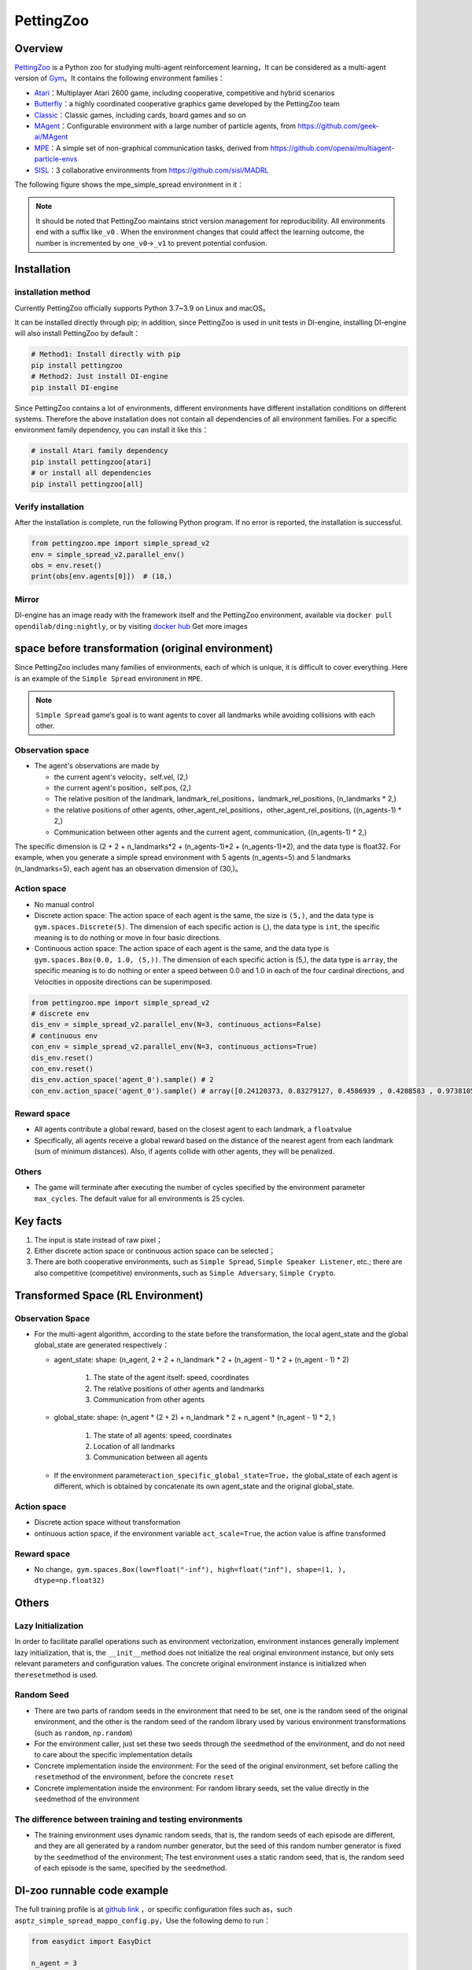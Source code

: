 PettingZoo
~~~~~~~~~~~~

Overview
============

\ `PettingZoo <https://www.pettingzoo.ml/>`_ is a Python zoo for studying multi-agent reinforcement learning，It can be considered as a multi-agent version of \ `Gym <https://gym.openai.com/>`_。It contains the following environment families：

- `Atari <https://www.pettingzoo.ml/atari>`_：Multiplayer Atari 2600 game, including cooperative, competitive and hybrid scenarios
- `Butterfly <https://www.pettingzoo.ml/butterfly>`_：a highly coordinated cooperative graphics game developed by the PettingZoo team
- `Classic <https://www.pettingzoo.ml/classic>`_：Classic games, including cards, board games and so on
- `MAgent <https://github.com/geek-ai/MAgent>`_：Configurable environment with a large number of particle agents, from https://github.com/geek-ai/MAgent
- `MPE <https://www.pettingzoo.ml/mpe>`_：A simple set of non-graphical communication tasks, derived from https://github.com/openai/multiagent-particle-envs
- `SISL <https://www.pettingzoo.ml/sisl>`_：3 collaborative environments from https://github.com/sisl/MADRL

The following figure shows the mpe_simple_spread environment in it：

.. image:: ./images/mpe_simple_spread.gif
   :align: center

.. note:: It should be noted that PettingZoo maintains strict version management for reproducibility. All environments end with a suffix like\ ``_v0`` . When the environment changes that could affect the learning outcome, the number is incremented by one\ ``_v0``->\ ``_v1`` to prevent potential confusion.

Installation
=============

installation method
-----------------------

Currently PettingZoo officially supports Python 3.7~3.9 on Linux and macOS。

It can be installed directly through pip; in addition, since PettingZoo is used in unit tests in DI-engine, installing DI-engine will also install PettingZoo by default：

.. code:: shell

   # Method1: Install directly with pip
   pip install pettingzoo
   # Method2: Just install DI-engine
   pip install DI-engine

Since PettingZoo contains a lot of environments, different environments have different installation conditions on different systems. Therefore the above installation does not contain all dependencies of all environment families. For a specific environment family dependency, you can install it like this：

.. code:: shell

    # install Atari family dependency
    pip install pettingzoo[atari]
    # or install all dependencies
    pip install pettingzoo[all]

Verify installation
------------------------

After the installation is complete, run the following Python program. If no error is reported, the installation is successful.

.. code:: python

   from pettingzoo.mpe import simple_spread_v2
   env = simple_spread_v2.parallel_env()
   obs = env.reset()
   print(obs[env.agents[0]])  # (18,)


Mirror
--------

DI-engine has an image ready with the framework itself and the PettingZoo environment, available via \ ``docker pull opendilab/ding:nightly``, or by visiting \ `docker
hub <https://hub.docker.com/repository/docker/opendilab/ding>`_ Get more images


.. _The original spatial environment before transformation）:

space before transformation (original environment)
=====================================================

Since PettingZoo includes many families of environments, each of which is unique, it is difficult to cover everything. Here is an example of the \ ``Simple Spread`` environment in \ ``MPE``.

.. note:: \ ``Simple Spread`` game‘s goal is to want agents to cover all landmarks while avoiding collisions with each other.


.. _Observation space-1:

Observation space
--------------------

-  The agent's observations are made by

   - the current agent's velocity，self.vel, (2,)
   - the current agent's position，self.pos, (2,)
   - The relative position of the landmark, landmark_rel_positions，landmark_rel_positions, (n_landmarks * 2,)
   - the relative positions of other agents, other_agent_rel_positions，other_agent_rel_positions, ((n_agents-1) * 2,)
   - Communication between other agents and the current agent, communication, ((n_agents-1) * 2,)

The specific dimension is (2 + 2 + n_landmarks*2 + (n_agents-1)*2 + (n_agents-1)*2), and the data type is float32.
For example, when you generate a simple spread environment with 5 agents (n_agents=5) and 5 landmarks (n_landmarks=5), each agent has an observation dimension of (30,)。 

.. _Action space-1:

Action space
----------------
-  No manual control
-  Discrete action space: The action space of each agent is the same, the size is \ ``(5,)``\ , and the data type is \ ``gym.spaces.Discrete(5)``. The dimension of each specific action is (,), the data type is \ ``int``\ , the specific meaning is to do nothing or move in four basic directions.

-  Continuous action space: The action space of each agent is the same, and the data type is \ ``gym.spaces.Box(0.0, 1.0, (5,))``. The dimension of each specific action is (5,), the data type is \ ``array``, the specific meaning is to do nothing or enter a speed between 0.0 and 1.0 in each of the four cardinal directions, and Velocities in opposite directions can be superimposed.


.. code:: python

   from pettingzoo.mpe import simple_spread_v2
   # discrete env
   dis_env = simple_spread_v2.parallel_env(N=3, continuous_actions=False)
   # continuous env
   con_env = simple_spread_v2.parallel_env(N=3, continuous_actions=True)
   dis_env.reset()
   con_env.reset()
   dis_env.action_space('agent_0').sample() # 2
   con_env.action_space('agent_0').sample() # array([0.24120373, 0.83279127, 0.4586939 , 0.4208583 , 0.97381055], dtype=float32)

.. “hint” :: Note that here we use \ ``parallel_env()`` to generate the environment, the difference between this function and ordinary \ ``env()`` is that in \ ``paralle_env`` environment, all The actions of the agents are entered simultaneously; in contrast, in the \ ``env`` environment, the actions of each agent are entered sequentially. Since \ ``paralle_env`` is more convenient, we prefer it, and we do the same in \ ``DI-engine`` encapsulated environments.

.. _Reward space-1:

Reward space
--------------

-  All agents contribute a global reward, based on the closest agent to each landmark, a \ ``float``\ value
-  Specifically, all agents receive a global reward based on the distance of the nearest agent from each landmark (sum of minimum distances). Also, if agents collide with other agents, they will be penalized.

.. _Others-1:

Others
-------

-  The game will terminate after executing the number of cycles specified by the environment parameter \ ``max_cycles``. The default value for all environments is 25 cycles.

Key facts
=============

1. The input is state instead of raw pixel；

2. Either discrete action space or continuous action space can be selected；

3. There are both cooperative environments, such as \ ``Simple Spread``, \ ``Simple Speaker Listener``, etc.; there are also competitive (competitive) environments, such as \ ``Simple Adversary``, \ ``Simple Crypto``.

.. _Transformed spatial rl environment）:

Transformed Space (RL Environment)
=======================================

.. _Observation Space-2:

Observation Space
--------------------

-  For the multi-agent algorithm, according to the state before the transformation, the local agent_state and the global global_state are generated respectively：

   - agent_state: shape: (n_agent, 2 + 2 + n_landmark * 2 + (n_agent - 1) * 2 + (n_agent - 1) * 2)

        1. The state of the agent itself: speed, coordinates

        2. The relative positions of other agents and landmarks
   
        3. Communication from other agents

   - global_state: shape: (n_agent * (2 + 2) + n_landmark * 2 + n_agent * (n_agent - 1) * 2, )

        1. The state of all agents: speed, coordinates
   
        2. Location of all landmarks
   
        3. Communication between all agents

   - If the environment parameter\ ``action_specific_global_state=True``，the global_state of each agent is different, which is obtained by concatenate its own agent_state and the original global_state.


.. _Action space-2:

Action space
----------------

-  Discrete action space without transformation

-  ontinuous action space, if the environment variable \ ``act_scale=True``, the action value is affine transformed

.. _Reward space-2:

Reward space
----------------

-  No change，\ ``gym.spaces.Box(low=float("-inf"), high=float("inf"), shape=(1, ), dtype=np.float32)``

.. _Others -3:

Others
=======

Lazy Initialization
--------------------------

In order to facilitate parallel operations such as environment vectorization, environment instances generally implement lazy initialization, that is, the \ ``__init__``\ method does not initialize the real original environment instance, but only sets relevant parameters and configuration values. The concrete original environment instance is initialized when the\ ``reset``\ method is used.


Random Seed
--------------

- There are two parts of random seeds in the environment that need to be set, one is the random seed of the original environment, and the other is the random seed of the random library used by various environment transformations (such as \ ``random``\ , \ ``np.random``\)

- For the environment caller, just set these two seeds through the \ ``seed``\ method of the environment, and do not need to care about the specific implementation details

- Concrete implementation inside the environment: For the seed of the original environment, set before calling the \ ``reset``\ method of the environment, before the concrete \ ``reset``\ 

- Concrete implementation inside the environment: For random library seeds, set the value directly in the \ ``seed``\ method of the environment

The difference between training and testing environments
--------------------------------------------------------------------

-  The training environment uses dynamic random seeds, that is, the random seeds of each episode are different, and they are all generated by a random number generator, but the seed of this random number generator is fixed by the \ ``seed``\ method of the environment; The test environment uses a static random seed, that is, the random seed of each episode is the same, specified by the \ ``seed``\ method.

DI-zoo runnable code example
=================================

The full training profile is at `github link <https://github.com/opendilab/DI-engine/tree/main/dizoo/petting_zoo/config/>`__
，or specific configuration files such as，such as\ ``ptz_simple_spread_mappo_config.py``\ ，Use the following demo to run：

.. code:: python

    from easydict import EasyDict

    n_agent = 3
    n_landmark = n_agent
    collector_env_num = 8
    evaluator_env_num = 8
    main_config = dict(
        exp_name='ptz_simple_spread_mappo_seed0',
        env=dict(
            env_family='mpe',
            env_id='simple_spread_v2',
            n_agent=n_agent,
            n_landmark=n_landmark,
            max_cycles=25,
            agent_obs_only=False,
            agent_specific_global_state=True,
            continuous_actions=False,
            collector_env_num=collector_env_num,
            evaluator_env_num=evaluator_env_num,
            n_evaluator_episode=evaluator_env_num,
            stop_value=0,
        ),
        policy=dict(
            cuda=True,
            multi_agent=True,
            action_space='discrete',
            model=dict(
                action_space='discrete',
                agent_num=n_agent,
                agent_obs_shape=2 + 2 + n_landmark * 2 + (n_agent - 1) * 2 + (n_agent - 1) * 2,
                global_obs_shape=2 + 2 + n_landmark * 2 + (n_agent - 1) * 2 + (n_agent - 1) * 2 + n_agent * (2 + 2) +
                n_landmark * 2 + n_agent * (n_agent - 1) * 2,
                action_shape=5,
            ),
            learn=dict(
                multi_gpu=False,
                epoch_per_collect=5,
                batch_size=3200,
                learning_rate=5e-4,
                # ==============================================================
                # The following configs is algorithm-specific
                # ==============================================================
                # (float) The loss weight of value network, policy network weight is set to 1
                value_weight=0.5,
                # (float) The loss weight of entropy regularization, policy network weight is set to 1
                entropy_weight=0.01,
                # (float) PPO clip ratio, defaults to 0.2
                clip_ratio=0.2,
                # (bool) Whether to use advantage norm in a whole training batch
                adv_norm=False,
                value_norm=True,
                ppo_param_init=True,
                grad_clip_type='clip_norm',
                grad_clip_value=10,
                ignore_done=False,
            ),
            collect=dict(
                n_sample=3200,
                unroll_len=1,
                env_num=collector_env_num,
            ),
            eval=dict(
                env_num=evaluator_env_num,
                evaluator=dict(eval_freq=50, ),
            ),
            other=dict(),
        ),
    )
    main_config = EasyDict(main_config)
    create_config = dict(
        env=dict(
            import_names=['dizoo.petting_zoo.envs.petting_zoo_simple_spread_env'],
            type='petting_zoo',
        ),
        env_manager=dict(type='subprocess'),
        policy=dict(type='ppo'),
    )
    create_config = EasyDict(create_config)
    ptz_simple_spread_mappo_config = main_config
    ptz_simple_spread_mappo_create_config = create_config

    if __name__ == '__main__':
        # or you can enter `ding -m serial_onpolicy -c ptz_simple_spread_mappo_config.py -s 0`
        from ding.entry import serial_pipeline_onpolicy
        serial_pipeline_onpolicy((main_config, create_config), seed=0)


Benchmark Algorithm Performance
========================================

-  simple_spread_v2

   - qmix & masac & mappo

   .. image:: images/simple_spread.png
     :align: center
